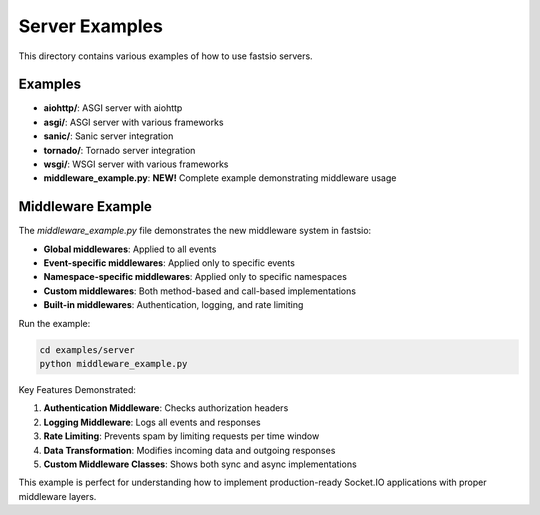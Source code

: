 Server Examples
==============

This directory contains various examples of how to use fastsio servers.

Examples
--------

- **aiohttp/**: ASGI server with aiohttp
- **asgi/**: ASGI server with various frameworks
- **sanic/**: Sanic server integration
- **tornado/**: Tornado server integration
- **wsgi/**: WSGI server with various frameworks
- **middleware_example.py**: **NEW!** Complete example demonstrating middleware usage

Middleware Example
-----------------

The `middleware_example.py` file demonstrates the new middleware system in fastsio:

- **Global middlewares**: Applied to all events
- **Event-specific middlewares**: Applied only to specific events
- **Namespace-specific middlewares**: Applied only to specific namespaces
- **Custom middlewares**: Both method-based and call-based implementations
- **Built-in middlewares**: Authentication, logging, and rate limiting

Run the example:

.. code:: bash

    cd examples/server
    python middleware_example.py

Key Features Demonstrated:

1. **Authentication Middleware**: Checks authorization headers
2. **Logging Middleware**: Logs all events and responses
3. **Rate Limiting**: Prevents spam by limiting requests per time window
4. **Data Transformation**: Modifies incoming data and outgoing responses
5. **Custom Middleware Classes**: Shows both sync and async implementations

This example is perfect for understanding how to implement production-ready Socket.IO applications with proper middleware layers.
